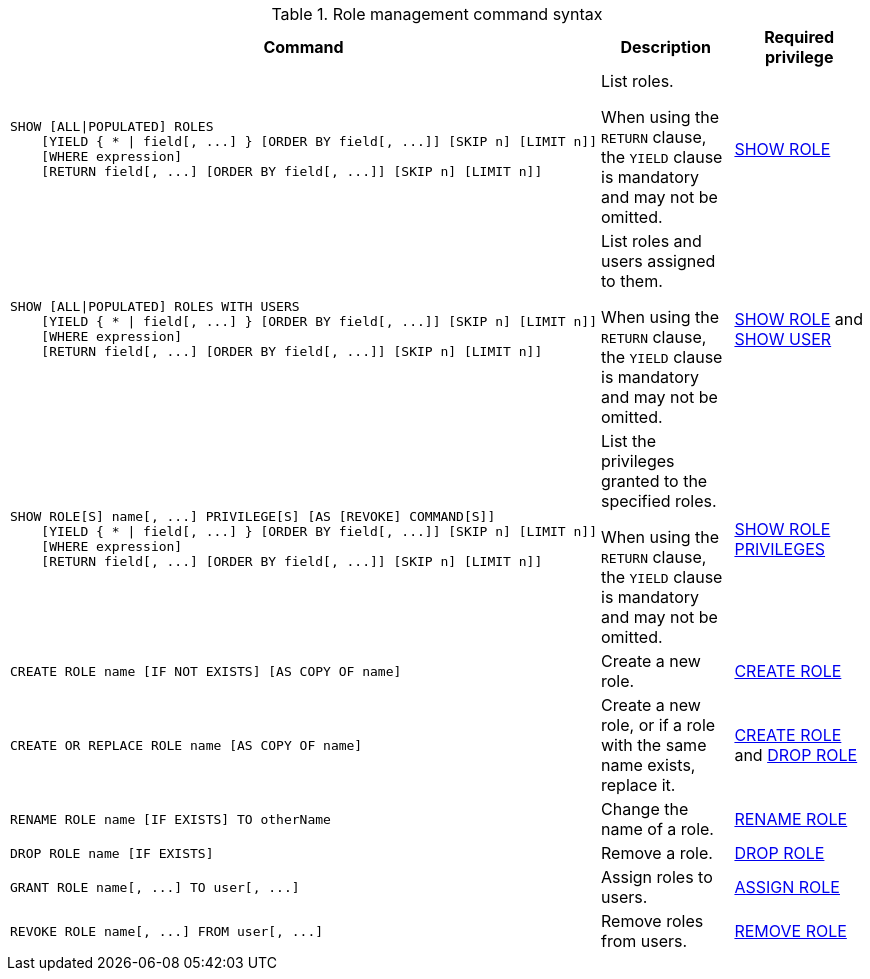 .Role management command syntax
[options="header", width="100%", cols="3a,2,2"]
|===
| Command | Description | Required privilege

| [source, cypher, role=noplay]
----
SHOW [ALL\|POPULATED] ROLES
    [YIELD { * \| field[, ...] } [ORDER BY field[, ...]] [SKIP n] [LIMIT n]]
    [WHERE expression]
    [RETURN field[, ...] [ORDER BY field[, ...]] [SKIP n] [LIMIT n]]
----
| List roles.

When using the `RETURN` clause, the `YIELD` clause is mandatory and may not be omitted.
| <<administration-security-administration-dbms-privileges-role-management, SHOW ROLE>>

| [source, cypher, role=noplay]
----
SHOW [ALL\|POPULATED] ROLES WITH USERS
    [YIELD { * \| field[, ...] } [ORDER BY field[, ...]] [SKIP n] [LIMIT n]]
    [WHERE expression]
    [RETURN field[, ...] [ORDER BY field[, ...]] [SKIP n] [LIMIT n]]
----
| List roles and users assigned to them.

When using the `RETURN` clause, the `YIELD` clause is mandatory and may not be omitted.
| <<administration-security-administration-dbms-privileges-role-management, SHOW ROLE>> and
<<administration-security-administration-dbms-privileges-user-management, SHOW USER>>

| [source, cypher, role=noplay]
----
SHOW ROLE[S] name[, ...] PRIVILEGE[S] [AS [REVOKE] COMMAND[S]]
    [YIELD { * \| field[, ...] } [ORDER BY field[, ...]] [SKIP n] [LIMIT n]]
    [WHERE expression]
    [RETURN field[, ...] [ORDER BY field[, ...]] [SKIP n] [LIMIT n]]
----
| List the privileges granted to the specified roles.

When using the `RETURN` clause, the `YIELD` clause is mandatory and may not be omitted.
| <<administration-security-administration-dbms-privileges-role-management, SHOW ROLE PRIVILEGES>>

| [source, cypher, role=noplay]
----
CREATE ROLE name [IF NOT EXISTS] [AS COPY OF name]
----
| Create a new role.
| <<administration-security-administration-dbms-privileges-role-management, CREATE ROLE>>

| [source, cypher, role=noplay]
----
CREATE OR REPLACE ROLE name [AS COPY OF name]
----
| Create a new role, or if a role with the same name exists, replace it.
| <<administration-security-administration-dbms-privileges-role-management, CREATE ROLE>> and
<<administration-security-administration-dbms-privileges-role-management, DROP ROLE>>

| [source, cypher, role=noplay]
----
RENAME ROLE name [IF EXISTS] TO otherName
----
| Change the name of a role.
| <<administration-security-administration-dbms-privileges-role-management, RENAME ROLE>>

| [source, cypher, role=noplay]
----
DROP ROLE name [IF EXISTS]
----
| Remove a role.
| <<administration-security-administration-dbms-privileges-role-management, DROP ROLE>>

| [source, cypher, role=noplay]
----
GRANT ROLE name[, ...] TO user[, ...]
----
| Assign roles to users.
| <<administration-security-administration-dbms-privileges-role-management, ASSIGN ROLE>>

| [source, cypher, role=noplay]
----
REVOKE ROLE name[, ...] FROM user[, ...]
----
| Remove roles from users.
| <<administration-security-administration-dbms-privileges-role-management, REMOVE ROLE>>
|===
